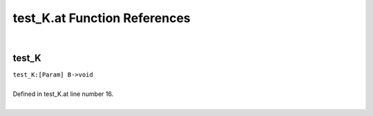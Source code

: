 .. _test_K.at_ref:

test_K.at Function References
=======================================================
|

.. _test_k_[param]_b->void1:

test_K
-------------------------------------------------
| ``test_K:[Param] B->void``
| 
| Defined in test_K.at line number 16.
| 

